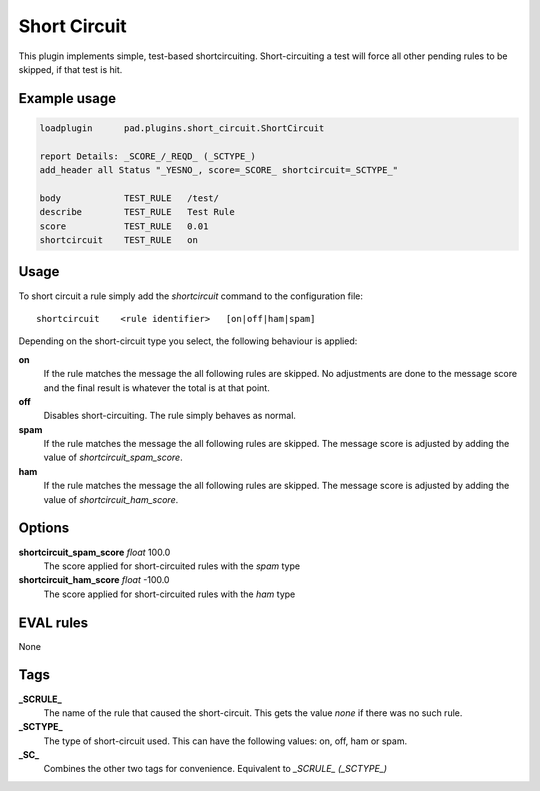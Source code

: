 *************
Short Circuit
*************

This plugin implements simple, test-based shortcircuiting.
Short-circuiting a test will force all other pending rules
to be skipped, if that test is hit.

Example usage
=============

.. code-block:: none

    loadplugin      pad.plugins.short_circuit.ShortCircuit

    report Details: _SCORE_/_REQD_ (_SCTYPE_)
    add_header all Status "_YESNO_, score=_SCORE_ shortcircuit=_SCTYPE_"

    body            TEST_RULE   /test/
    describe        TEST_RULE   Test Rule
    score           TEST_RULE   0.01
    shortcircuit    TEST_RULE   on

Usage
=====

To short circuit a rule simply add the `shortcircuit` command to
the configuration file::

    shortcircuit    <rule identifier>   [on|off|ham|spam]

Depending on the short-circuit type you select, the following
behaviour is applied:

**on**
    If the rule matches the message the all following rules are
    skipped. No adjustments are done to the message score and
    the final result is whatever the total is at that point.

**off**
    Disables short-circuiting. The rule simply behaves as normal.

**spam**
    If the rule matches the message the all following rules are
    skipped. The message score is adjusted by adding the value
    of `shortcircuit_spam_score`.

**ham**
    If the rule matches the message the all following rules are
    skipped. The message score is adjusted by adding the value
    of `shortcircuit_ham_score`.

Options
=======

**shortcircuit_spam_score** `float` 100.0
    The score applied for short-circuited rules with the `spam`
    type

**shortcircuit_ham_score** `float` -100.0
    The score applied for short-circuited rules with the `ham`
    type

EVAL rules
==========

None

Tags
====

**_SCRULE_**
    The name of the rule that caused the short-circuit. This
    gets the value `none` if there was no such rule.

**_SCTYPE_**
    The type of short-circuit used. This can have the following
    values: on, off, ham or spam.

**_SC_**
    Combines the other two tags for convenience. Equivalent to
    `_SCRULE_ (_SCTYPE_)`
